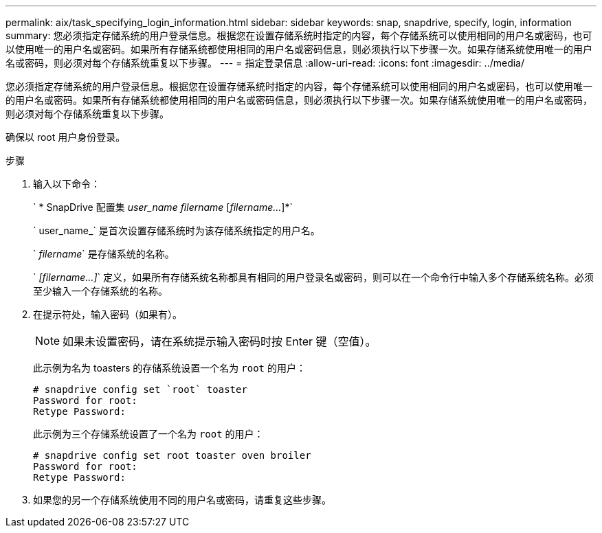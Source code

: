 ---
permalink: aix/task_specifying_login_information.html 
sidebar: sidebar 
keywords: snap, snapdrive, specify, login, information 
summary: 您必须指定存储系统的用户登录信息。根据您在设置存储系统时指定的内容，每个存储系统可以使用相同的用户名或密码，也可以使用唯一的用户名或密码。如果所有存储系统都使用相同的用户名或密码信息，则必须执行以下步骤一次。如果存储系统使用唯一的用户名或密码，则必须对每个存储系统重复以下步骤。 
---
= 指定登录信息
:allow-uri-read: 
:icons: font
:imagesdir: ../media/


[role="lead"]
您必须指定存储系统的用户登录信息。根据您在设置存储系统时指定的内容，每个存储系统可以使用相同的用户名或密码，也可以使用唯一的用户名或密码。如果所有存储系统都使用相同的用户名或密码信息，则必须执行以下步骤一次。如果存储系统使用唯一的用户名或密码，则必须对每个存储系统重复以下步骤。

确保以 root 用户身份登录。

.步骤
. 输入以下命令：
+
` * SnapDrive 配置集 _user_name filername_ [_filername..._]*`

+
` user_name_` 是首次设置存储系统时为该存储系统指定的用户名。

+
` _filername_` 是存储系统的名称。

+
` _[filername...]_` 定义，如果所有存储系统名称都具有相同的用户登录名或密码，则可以在一个命令行中输入多个存储系统名称。必须至少输入一个存储系统的名称。

. 在提示符处，输入密码（如果有）。
+

NOTE: 如果未设置密码，请在系统提示输入密码时按 Enter 键（空值）。

+
此示例为名为 toasters 的存储系统设置一个名为 `root` 的用户：

+
[listing]
----
# snapdrive config set `root` toaster
Password for root:
Retype Password:
----
+
此示例为三个存储系统设置了一个名为 `root` 的用户：

+
[listing]
----
# snapdrive config set root toaster oven broiler
Password for root:
Retype Password:
----
. 如果您的另一个存储系统使用不同的用户名或密码，请重复这些步骤。

